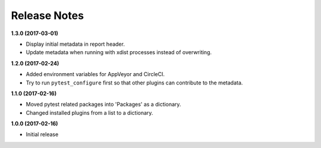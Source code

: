 Release Notes
-------------

**1.3.0 (2017-03-01)**

* Display initial metadata in report header.
* Update metadata when running with xdist processes instead of overwriting.

**1.2.0 (2017-02-24)**

* Added environment variables for AppVeyor and CircleCI.
* Try to run ``pytest_configure`` first so that other plugins can contribute to
  the metadata.

**1.1.0 (2017-02-16)**

* Moved pytest related packages into 'Packages' as a dictionary.
* Changed installed plugins from a list to a dictionary.

**1.0.0 (2017-02-16)**

* Initial release
